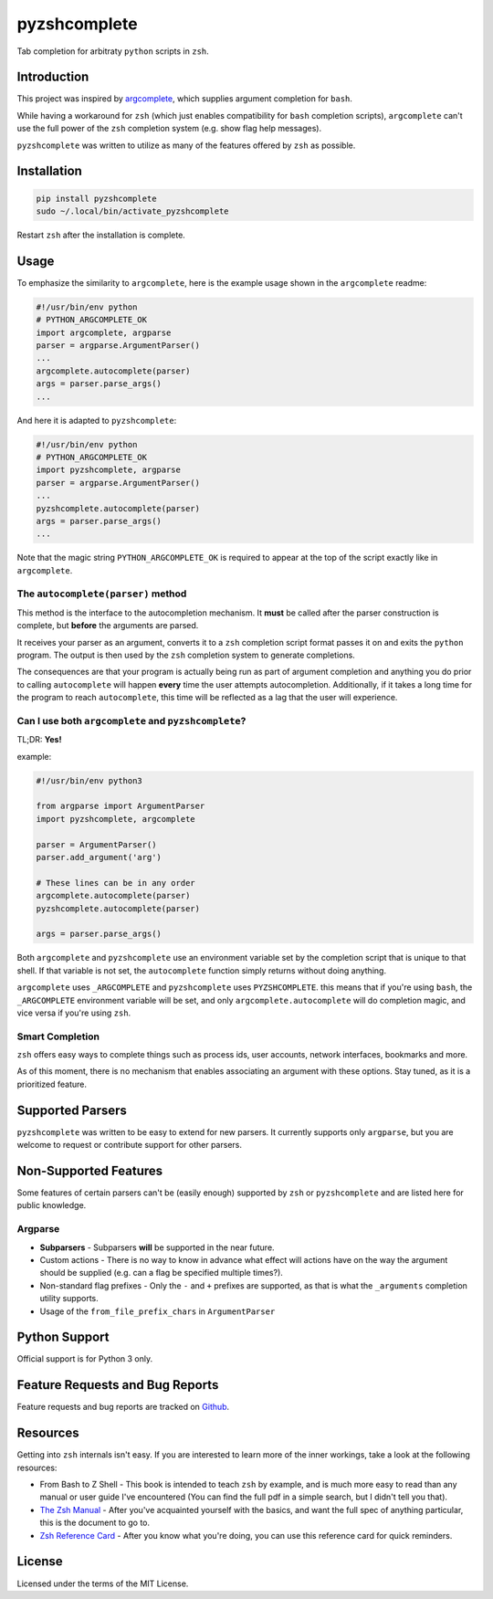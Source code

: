 #############
pyzshcomplete
#############

Tab completion for arbitraty ``python`` scripts in ``zsh``.

.. image:: https://user-images.githubusercontent.com/6225230/77791128-273dc480-7077-11ea-81b4-ea34fd9251a2.PNG
   :alt: pyzshcomplete_example


Introduction
============

This project was inspired by `argcomplete <https://github.com/kislyuk/argcomplete>`_, which supplies argument completion for ``bash``.

While having a workaround for ``zsh`` (which just enables compatibility for ``bash`` completion scripts), ``argcomplete`` can't use the full power of the ``zsh`` completion system (e.g. show flag help messages).

``pyzshcomplete`` was written to utilize as many of the features offered by ``zsh`` as possible.


Installation
============

.. code-block:: zsh

    pip install pyzshcomplete
    sudo ~/.local/bin/activate_pyzshcomplete

Restart ``zsh`` after the installation is complete.


Usage
=====

To emphasize the similarity to ``argcomplete``, here is the example
usage shown in the ``argcomplete`` readme:

.. code-block:: python

    #!/usr/bin/env python
    # PYTHON_ARGCOMPLETE_OK
    import argcomplete, argparse
    parser = argparse.ArgumentParser()
    ...
    argcomplete.autocomplete(parser)
    args = parser.parse_args()
    ...

And here it is adapted to ``pyzshcomplete``:

.. code-block:: python

    #!/usr/bin/env python
    # PYTHON_ARGCOMPLETE_OK
    import pyzshcomplete, argparse
    parser = argparse.ArgumentParser()
    ...
    pyzshcomplete.autocomplete(parser)
    args = parser.parse_args()
    ...

Note that the magic string ``PYTHON_ARGCOMPLETE_OK`` is required to
appear at the top of the script exactly like in ``argcomplete``.


The ``autocomplete(parser)`` method
---------------------------

This method is the interface to the autocompletion mechanism. It **must** be called after the parser construction is complete, but **before** the arguments are parsed.

It receives your parser as an argument, converts it to a ``zsh`` completion script format passes it on and exits the ``python`` program. The output is then used by the ``zsh`` completion system to generate completions.

The consequences are that your program is actually being run as part of argument completion and anything you do prior to calling ``autocomplete`` will happen **every** time the user attempts autocompletion. Additionally, if it takes a long time for the program to reach ``autocomplete``, this time will be reflected as a lag that the user will experience.


Can I use both ``argcomplete`` and ``pyzshcomplete``?
-----------------------------------------------------

TL;DR: **Yes!**

example:

.. code:: python

    #!/usr/bin/env python3

    from argparse import ArgumentParser
    import pyzshcomplete, argcomplete

    parser = ArgumentParser()
    parser.add_argument('arg')

    # These lines can be in any order
    argcomplete.autocomplete(parser)
    pyzshcomplete.autocomplete(parser)

    args = parser.parse_args()

Both ``argcomplete`` and ``pyzshcomplete`` use an environment variable
set by the completion script that is unique to that shell. If that
variable is not set, the ``autocomplete`` function simply returns
without doing anything.

``argcomplete`` uses ``_ARGCOMPLETE`` and ``pyzshcomplete`` uses
``PYZSHCOMPLETE``. this means that if you're using ``bash``, the
``_ARGCOMPLETE`` environment variable will be set, and only
``argcomplete.autocomplete`` will do completion magic, and vice versa if
you're using ``zsh``.


Smart Completion
----------------

``zsh`` offers easy ways to complete things such as process ids, user
accounts, network interfaces, bookmarks and more.

As of this moment, there is no mechanism that enables associating an
argument with these options. Stay tuned, as it is a prioritized feature.


Supported Parsers
=================

``pyzshcomplete`` was written to be easy to extend for new parsers. It
currently supports only ``argparse``, but you are welcome to request or
contribute support for other parsers.


Non-Supported Features
======================

Some features of certain parsers can't be (easily enough) supported by
``zsh`` or ``pyzshcomplete`` and are listed here for public knowledge.


Argparse
--------

-  **Subparsers** - Subparsers **will** be supported in the near future.
-  Custom actions - There is no way to know in advance what effect will
   actions have on the way the argument should be supplied (e.g. can a
   flag be specified multiple times?).
-  Non-standard flag prefixes - Only the ``-`` and ``+`` prefixes are
   supported, as that is what the ``_arguments`` completion utility
   supports.
-  Usage of the ``from_file_prefix_chars`` in ``ArgumentParser``


Python Support
==============

Official support is for Python 3 only.


Feature Requests and Bug Reports
================================

Feature requests and bug reports are tracked on
`Github <https://github.com/dan1994/pyzshcomplete/issues>`_.


Resources
=========

Getting into ``zsh`` internals isn't easy. If you are interested to
learn more of the inner workings, take a look at the following
resources:

-  From Bash to Z Shell - This book is intended to teach ``zsh`` by
   example, and is much more easy to read than any manual or user guide
   I've encountered (You can find the full pdf in a simple search, but I
   didn't tell you that).
-  `The Zsh Manual <http://zsh.sourceforge.net/Doc/zsh_a4.pdf>`_ -
   After you've acquainted yourself with the basics, and want the full
   spec of anything particular, this is the document to go to.
-  `Zsh Reference
   Card <http://www.bash2zsh.com/zsh_refcard/refcard.pdf>`_ - After you
   know what you're doing, you can use this reference card for quick
   reminders.


License
=======

Licensed under the terms of the MIT License.
